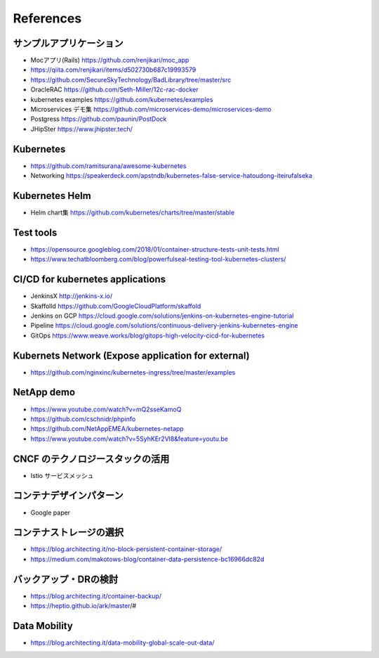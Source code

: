 =============================================================
References
=============================================================

サンプルアプリケーション
=============================================================

* Mocアプリ(Rails) https://github.com/renjikari/moc_app
* https://qiita.com/renjikari/items/d502730b687c19993579
* https://github.com/SecureSkyTechnology/BadLibrary/tree/master/src
* OracleRAC https://github.com/Seth-Miller/12c-rac-docker
* kubernetes examples https://github.com/kubernetes/examples
* Microservices デモ集 https://github.com/microservices-demo/microservices-demo
* Postgress https://github.com/paunin/PostDock
* JHipSter https://www.jhipster.tech/

Kubernetes
=============================================================

* https://github.com/ramitsurana/awesome-kubernetes
* Networking https://speakerdeck.com/apstndb/kubernetes-false-service-hatoudong-iteirufalseka

Kubernetes Helm
=============================================================

* Helm chart集 https://github.com/kubernetes/charts/tree/master/stable

Test tools
=============================================================

* https://opensource.googleblog.com/2018/01/container-structure-tests-unit-tests.html
* https://www.techatbloomberg.com/blog/powerfulseal-testing-tool-kubernetes-clusters/

CI/CD for kubernetes applications
=============================================================

* JenkinsX http://jenkins-x.io/
* Skaffolld https://github.com/GoogleCloudPlatform/skaffold
* Jenkins on GCP https://cloud.google.com/solutions/jenkins-on-kubernetes-engine-tutorial
* Pipeline https://cloud.google.com/solutions/continuous-delivery-jenkins-kubernetes-engine
* GitOps https://www.weave.works/blog/gitops-high-velocity-cicd-for-kubernetes

Kubernets Network (Expose application for external)
=============================================================

* https://github.com/nginxinc/kubernetes-ingress/tree/master/examples

NetApp demo
=============================================================

* https://www.youtube.com/watch?v=mQ2sseKamoQ
* https://github.com/cschnidr/phpinfo\
* https://github.com/NetAppEMEA/kubernetes-netapp
* https://www.youtube.com/watch?v=5SyhKEr2Vl8&feature=youtu.be

CNCF のテクノロジースタックの活用
=============================================================

* Istio サービスメッシュ

コンテナデザインパターン
=============================================================

* Google paper

コンテナストレージの選択
=============================================================

* https://blog.architecting.it/no-block-persistent-container-storage/
* https://medium.com/makotows-blog/container-data-persistence-bc16966dc82d

バックアップ・DRの検討
=============================================================

* https://blog.architecting.it/container-backup/
* https://heptio.github.io/ark/master/#

Data Mobility
=============================================================

* https://blog.architecting.it/data-mobility-global-scale-out-data/